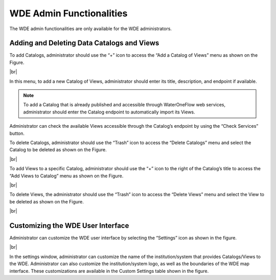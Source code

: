 .. |vspace| raw:: latex

  \vspace{2mm}

.. |br| raw:: html

  <br />




=========================
WDE Admin Functionalities
=========================

The WDE admin functionalities are only available for the WDE administrators.

Adding and Deleting Data Catalogs and Views
*******************************************

To add Catalogs, administrator should use the “+” icon to access the “Add a Catalog of Views” menu as shown on the Figure.

.. image:: images/1.9.png
   :width: 1000
   :align: center

|br|

In this menu, to add a new Catalog of Views, administrator should enter its title, description, and endpoint if available.

.. note::
   .. image:: images/URL_add_catalog.png
      :align: center
      :scale: 75
      
   To add a Catalog that is already published and accessible through WaterOneFlow web services, administrator should enter the Catalog endpoint to automatically import its Views.

Administrator can check the available Views accessible through the Catalog’s endpoint by using the “Check Services” button.

To delete Catalogs, administrator should use the “Trash” icon to access the “Delete Catalogs” menu and select the Catalog to be deleted as shown on the Figure.

.. image:: images/1.10.png
   :width: 1000
   :align: center

|br|

To add Views to a specific Catalog, administrator should use the “+” icon to the right of  the Catalog’s title to access the “Add Views to Catalog” menu as shown on the Figure.


.. image:: images/1.11.png
   :width: 1000
   :align: center

|br|

To delete Views, the administrator should use the “Trash” icon to access the “Delete Views” menu and select the View to be deleted as shown on the Figure.

.. image:: images/1.12.png
   :width: 1000
   :align: center

|br|

Customizing the WDE User Interface
**********************************

Administrator can customize the WDE user interface by selecting the “Settings” icon as shown in the figure.

.. image:: images/1.13.png
   :width: 1000
   :align: center

|br|

In the settings window, administrator can customize the name of the institution/system that provides Catalogs/Views to the WDE. Administrator can also customize the institution/system logo, as well as the boundaries of the WDE map interface. These customizations are available in the Custom Settings table shown in the figure.
